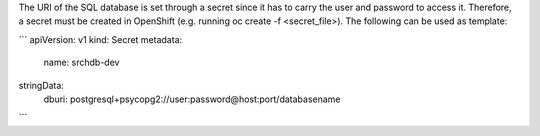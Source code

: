 The URI of the SQL database is set through a secret since it has to carry the user and password to access it. Therefore,
a secret must be created in OpenShift (e.g. running oc create -f <secret_file>). The following can be used as template:

```
apiVersion: v1
kind: Secret
metadata:
  name: srchdb-dev
stringData:
  dburi: postgresql+psycopg2://user:password@host:port/databasename
```